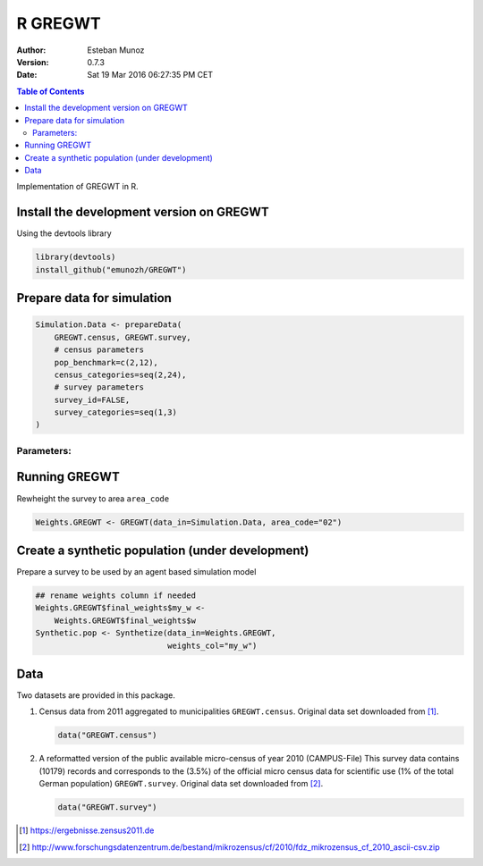 ========
R GREGWT
========

:Author: Esteban Munoz
:Version: 0.7.3
:Date: Sat 19 Mar 2016 06:27:35 PM CET

.. contents:: Table of Contents
   :depth: 2

Implementation of GREGWT in R. 

Install the development version on GREGWT
-----------------------------------------

Using the devtools library

.. code:: r

   library(devtools) 
   install_github("emunozh/GREGWT")

Prepare data for simulation
---------------------------

.. code:: r

    Simulation.Data <- prepareData(
        GREGWT.census, GREGWT.survey,
        # census parameters
        pop_benchmark=c(2,12),
        census_categories=seq(2,24),
        # survey parameters
        survey_id=FALSE,
        survey_categories=seq(1,3)
    )

Parameters:
^^^^^^^^^^^

Running GREGWT
--------------

Rewheight the survey to area ``area_code``

.. code:: r

    Weights.GREGWT <- GREGWT(data_in=Simulation.Data, area_code="02")

Create a synthetic population (under development)
-------------------------------------------------

Prepare a survey to be used by an agent based simulation model

.. code:: r

    ## rename weights column if needed
    Weights.GREGWT$final_weights$my_w <-
        Weights.GREGWT$final_weights$w
    Synthetic.pop <- Synthetize(data_in=Weights.GREGWT,
                                weights_col="my_w")

Data
----

Two datasets are provided in this package. 

1. Census data from 2011 aggregated to municipalities ``GREGWT.census``.
   Original data set downloaded from [1]_.

   .. code:: r

       data("GREGWT.census")

2. A reformatted version of the public available micro-census of year 2010
   (CAMPUS-File)
   This survey data contains (10179) records and corresponds to the (3.5%)
   of the official micro census data for scientific use (1% of the total
   German population) ``GREGWT.survey``.
   Original data set downloaded from [2]_.

   .. code:: r

       data("GREGWT.survey")

.. [1] https://ergebnisse.zensus2011.de
.. [2] http://www.forschungsdatenzentrum.de/bestand/mikrozensus/cf/2010/fdz_mikrozensus_cf_2010_ascii-csv.zip
